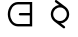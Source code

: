 SplineFontDB: 3.2
FontName: galar
FullName: galar
FamilyName: galar
Weight: Regular
Copyright: Copyright (c) 2022, Administrator
UComments: "2022-4-15: Created with FontForge (http://fontforge.org)"
Version: 001.000
ItalicAngle: 0
UnderlinePosition: -100
UnderlineWidth: 50
Ascent: 800
Descent: 200
InvalidEm: 0
LayerCount: 2
Layer: 0 0 "Back" 1
Layer: 1 0 "Fore" 0
XUID: [1021 988 142531715 29326]
OS2Version: 0
OS2_WeightWidthSlopeOnly: 0
OS2_UseTypoMetrics: 1
CreationTime: 1649999077
ModificationTime: 1650051063
OS2TypoAscent: 0
OS2TypoAOffset: 1
OS2TypoDescent: 0
OS2TypoDOffset: 1
OS2TypoLinegap: 0
OS2WinAscent: 0
OS2WinAOffset: 1
OS2WinDescent: 0
OS2WinDOffset: 1
HheadAscent: 0
HheadAOffset: 1
HheadDescent: 0
HheadDOffset: 1
OS2Vendor: 'PfEd'
MarkAttachClasses: 1
DEI: 91125
Encoding: Custom
UnicodeInterp: none
NameList: AGL For New Fonts
DisplaySize: -96
AntiAlias: 1
FitToEm: 0
WinInfo: 0 19 7
BeginPrivate: 0
EndPrivate
Grid
-1000 475 m 0
 2000 475 l 1024
  Named: "Cap475"
775 1295 m 0
 775 -705 l 1024
  Named: "Cap"
225 1299 m 0
 225 -701 l 1024
  Named: "Cap"
-1000 700 m 0
 2000 700 l 1024
  Named: "low700"
300 1300 m 0
 300 -700 l 1024
  Named: "Cap300"
700 1300 m 4
 700 -700 l 1028
  Named: "Cap700"
-1000 350 m 0
 2000 350 l 1024
  Named: "x350"
500 1300 m 0
 500 -700 l 1024
  Named: "y500"
250 1300 m 0
 250 -700 l 1024
  Named: "250"
750 1300 m 0
 750 -700 l 1024
  Named: "750"
650 1300 m 0
 650 -700 l 1024
  Named: "low650"
350 1300 m 0
 350 -700 l 1024
  Named: "low350"
-1000 750 m 0
 2000 750 l 1024
  Named: "Caps750"
-1000 500 m 0
 2000 500 l 1024
  Named: "mid500"
-1000 200 m 0
 2000 200 l 1024
  Named: "Btm200"
-1000 -50 m 0
 2000 -50 l 1024
  Named: "dead-50"
EndSplineSet
BeginChars: 256 43

StartChar: NameMe.19
Encoding: 19 -1 0
Width: 1000
Flags: HW
LayerCount: 2
Back
SplineSet
500 500 m 4
 350 350 l 5
 700 -0 l 1028
500 530 m 4
 517 530 530 517 530 500 c 4
 530 492 526 484 521 479 c 6
 392 350 l 5
 721 21 l 6
 726 16 730 8 730 -0 c 4
 730 -17 717 -30 700 -30 c 4
 692 -30 684 -26 679 -21 c 6
 329 329 l 6
 324 334 320 342 320 350 c 4
 320 358 324 366 329 371 c 6
 479 521 l 6
 484 526 492 530 500 530 c 4
EndSplineSet
Fore
SplineSet
350 350 m 5
 750 -50 l 1028
500 500 m 4
 350 350 l 1036
350 350 m 1053
500 530 m 4
 516.557617188 530 530 516.557617188 530 500 c 4
 530 491.721679688 526.639648438 484.221679688 521.208984375 478.791015625 c 6
 392.444335938 350.026367188 l 5
 771.182617188 -28.7646484375 l 6
 776.627929688 -34.1962890625 780 -41.7080078125 780 -50 c 4
 780 -66.5576171875 766.557617188 -80 750 -80 c 4
 741.735351562 -80 734.24609375 -76.650390625 728.817382812 -71.2353515625 c 6
 328.817382812 328.764648438 l 6
 323.37890625 334.203125 320 341.708007812 320 350 c 4
 320 358.278320312 323.360351562 365.778320312 328.791015625 371.208984375 c 6
 478.791015625 521.208984375 l 6
 484.221679688 526.639648438 491.721679688 530 500 530 c 4
EndSplineSet
EndChar

StartChar: NameMe.20
Encoding: 20 -1 1
Width: 1000
Flags: HW
LayerCount: 2
Back
SplineSet
320 350 m 28
 320 449 401 530 500 530 c 28
 599 530 680 449 680 350 c 28
 680 251 599 170 500 170 c 28
 401 170 320 251 320 350 c 28
380 350 m 28
 380 284 434 230 500 230 c 28
 566 230 620 284 620 350 c 28
 620 416 566 470 500 470 c 28
 434 470 380 416 380 350 c 28
500 500 m 12
 400 600 l 1053
530 500 m 4
 530 483.44255 516.55745 470 500 470 c 4
 491.721275 470 484.221275 473.3606375 478.79095625 478.79095625 c 6
 378.79095625 578.79095625 l 6
 373.3606375 584.221275 370 591.721275 370 600 c 4
 370 616.55745 383.44255 630 400 630 c 4
 408.278725 630 415.778725 626.6393625 421.20904375 621.20904375 c 6
 521.20904375 521.20904375 l 6
 526.6393625 515.778725 530 508.278725 530 500 c 4
EndSplineSet
Fore
SplineSet
380 350 m 0
 380 284 434 230 500 230 c 0
 566 230 620 284 620 350 c 0
 620 416 566 470 500 470 c 0
 434 470 380 416 380 350 c 0
512.877375048 529.540712452 m 1
 605.928353471 522.882383952 680 444.671374924 680 350 c 0
 680 251 599 170 500 170 c 0
 401 170 320 251 320 350 c 0
 320 427.419248808 369.535042034 493.830710498 438.476326766 519.105585734 c 1
 378.79095625 578.79095625 l 2
 373.3606375 584.221275 370 591.721275 370 600 c 0
 370 616.55745 383.44255 630 400 630 c 0
 408.278725 630 415.778725 626.6393625 421.20904375 621.20904375 c 2
 512.877375048 529.540712452 l 1
EndSplineSet
EndChar

StartChar: NameMe.21
Encoding: 21 -1 2
Width: 1000
Flags: H
LayerCount: 2
Fore
SplineSet
350 200 m 25
 350 350 l 26
 350 433 417 500 500 500 c 28
 583 500 650 433 650 350 c 18
 650 -50 l 1024
380 200 m 2
 380 183.44255 366.55745 170 350 170 c 0
 333.44255 170 320 183.44255 320 200 c 2
 320 350 l 2
 320 449.527340885 400.472659115 530 500 530 c 0
 599.527340885 530 680 449.527340885 680 350 c 0
 680 -50 680 -50 680 -50 c 2
 680 -66.55745 666.55745 -80 650 -80 c 0
 633.44255 -80 620 -66.55745 620 -50 c 2
 620 350 l 2
 620 416.472659115 566.472659115 470 500 470 c 0
 433.527340885 470 380 416.472659115 380 350 c 2
 380 200 l 2
EndSplineSet
EndChar

StartChar: NameMe.22
Encoding: 22 -1 3
Width: 1000
Flags: H
LayerCount: 2
Fore
SplineSet
300 200 m 17
 300 500 l 1
 500 500 l 1
 500 200 l 1
 700 200 l 1
 700 500 l 1025
530 230 m 1
 670 230 l 1
 670 500 l 2
 670 516.557617188 683.442382812 530 700 530 c 0
 716.557617188 530 730 516.557617188 730 500 c 2
 730 200 l 2
 730 183.442382812 716.557617188 170 700 170 c 2
 500 170 l 2
 500 170 470 183.44255 470 200 c 2
 470 470 l 1
 330 470 l 1
 330 200 l 2
 330 183.442382812 316.557617188 170 300 170 c 0
 283.442382812 170 270 183.442382812 270 200 c 2
 270 500 l 2
 270 516.557617188 283.442382812 530 300 530 c 2
 500 530 l 2
 511.16882032 530 530 516.55745 530 500 c 2
 530 230 l 1
EndSplineSet
EndChar

StartChar: NameMe.23
Encoding: 23 -1 4
Width: 1000
Flags: HW
LayerCount: 2
Back
SplineSet
500 700 m 0
 500 441 l 1024
410 700 m 2
 410 749.672136195 450.32765 790 500 790 c 0
 549.67235 790 590 749.672136195 590 700 c 2
 590 441 l 2
 590 391.328125 549.671875 351 500 351 c 0
 450.328125 351 410 391.328125 410 441 c 2
 410 700 l 2
60 487.436523438 m 0
 112.890625 464.208984375 150 411.288085938 150 350 c 0
 150 267.40234375 82.59765625 200 0 200 c 0
 -82.59765625 200 -150 267.40234375 -150 350 c 0
 -150 411.288085938 -112.890625 464.208984375 -60 487.436523438 c 1024
60 487.436523438 m 1025
-60 487.436523438 m 1025
850 350 m 4
 850 432.59765625 917.40234375 500 1000 500 c 4
 1082.59765625 500 1150 432.59765625 1150 350 c 4
 1150 267.40234375 1082.59765625 200 1000 200 c 4
 917.40234375 200 850 267.40234375 850 350 c 4
EndSplineSet
Fore
SplineSet
590 469.859475781 m 0
 626.39288898 442.442571209 650 398.882301596 650 350 c 0
 650 267.40234375 582.59765625 200 500 200 c 0
 417.40234375 200 350 267.40234375 350 350 c 0
 350 398.882301596 373.60711102 442.442571209 410 469.859475781 c 1024
590 469.859475781 m 1025
410 469.859475781 m 1025
380 350 m 0
 380 283.986624765 433.986624765 230 500 230 c 0
 566.013375235 230 620 283.986624765 620 350 c 0
 620 389.035989514 601.125657286 423.92203685 571.973479073 445.884087967 c 0
 564.703716455 451.360827889 560 460.065180591 560 469.859475781 c 0
 560 486.416925781 573.44255 499.859475781 590 499.859475781 c 0
 596.76315481 499.859475781 603.006605857 497.61666098 608.026520927 493.834863594 c 0
 651.660120675 460.963105569 680 408.728613679 680 350 c 0
 680 250.818062735 599.181937265 170 500 170 c 0
 400.818062735 170 320 250.818062735 320 350 c 0
 320 408.723367521 348.334816415 460.953773427 391.973479073 493.834863594 c 0
 396.993394143 497.61666098 403.23684519 499.859475781 410 499.859475781 c 0
 426.55745 499.859475781 440 486.416925781 440 469.859475781 c 0
 440 460.065180591 435.296283545 451.360827889 428.026520927 445.884087967 c 0
 398.874342714 423.92203685 380 389.035989514 380 350 c 0
EndSplineSet
EndChar

StartChar: NameMe.24
Encoding: 24 -1 5
Width: 1000
Flags: H
LayerCount: 2
Fore
SplineSet
350 200 m 25
 650 200 l 1024
350 500 m 0
 650 500 l 1025
350 470 m 2
 333.44255 470 320 483.44255 320 500 c 0
 320 516.55745 333.44255 530 350 530 c 2
 650 530 l 2
 666.55745 530 680 516.55745 680 500 c 0
 680 483.44255 666.55745 470 650 470 c 2
 350 470 l 2
350 170 m 2
 333.44255 170 320 183.44255 320 200 c 0
 320 216.55745 333.44255 230 350 230 c 2
 650 230 l 2
 666.55745 230 680 216.55745 680 200 c 0
 680 183.44255 666.55745 170 650 170 c 2
 350 170 l 2
EndSplineSet
EndChar

StartChar: NameMe.25
Encoding: 25 -1 6
Width: 1000
Flags: H
LayerCount: 2
Fore
SplineSet
500 700 m 24
 500 500 l 1024
350 200 m 1
 350 350 l 10
 350 433 417 500 500 500 c 24
 588 500 650 433 650 350 c 18
 650 200 l 1025
380 200 m 2
 380 183.44255 366.55745 170 350 170 c 0
 333.44255 170 320 183.44255 320 200 c 2
 320 350 l 2
 320 439.304108156 384.789768131 513.267000709 470 527.519373266 c 1
 470 700 l 2
 470 716.55745 483.44255 730 500 730 c 0
 516.55745 730 530 716.55745 530 700 c 2
 530 527.699329326 l 1
 618.792675288 513.82580848 680 438.927372562 680 350 c 2
 680 200 l 2
 680 183.44255 666.55745 170 650 170 c 0
 633.44255 170 620 183.44255 620 200 c 2
 620 350 l 2
 620 417.371659191 571.28976301 470 500 470 c 0
 433.527340885 470 380 416.472659115 380 350 c 2
 380 200 l 2
EndSplineSet
EndChar

StartChar: NameMe.26
Encoding: 26 -1 7
Width: 1000
Flags: H
LayerCount: 2
Fore
SplineSet
650 500 m 1
 650 200 l 1025
350 500 m 1
 500 500 l 1
 500 200 l 1025
470 470 m 1
 350 470 l 2
 333.442382812 470 320 483.442382812 320 500 c 0
 320 516.557617188 333.442382812 530 350 530 c 2
 500 530 l 2
 516.553718658 530 530 516.55745 530 500 c 2
 530 200 l 2
 530 183.44255 516.55745 170 500 170 c 0
 483.44255 170 470 183.44255 470 200 c 2
 470 470 l 1
620 500 m 2
 620 516.557617188 633.442382812 530 650 530 c 0
 666.557617188 530 680 516.557617188 680 500 c 2
 680 200 l 2
 680 183.442382812 666.557617188 170 650 170 c 0
 633.442382812 170 620 183.442382812 620 200 c 2
 620 500 l 2
EndSplineSet
EndChar

StartChar: NameMe.27
Encoding: 27 -1 8
Width: 1000
Flags: H
LayerCount: 2
Fore
SplineSet
350 200 m 5
 500 460 l 13
 650 200 l 5
 650 700 l 1025
620 700 m 2
 620 716.55745 633.44255 730 650 730 c 0
 666.55745 730 680 716.55745 680 700 c 2
 680 200 l 2
 680 183.44255 666.55745 170 650 170 c 0
 638.88854769 170 629.179905395 176.053916259 623.995359617 185.040462273 c 2
 500 399.965752276 l 1
 376.004640383 185.040462273 l 2
 370.820094605 176.053916259 361.11145231 170 350 170 c 0
 333.44255 170 320 183.44255 320 200 c 0
 320 205.44599769 321.454285459 210.555009185 323.995359617 214.959537727 c 2
 473.995359617 474.959537727 l 2
 479.179905395 483.946083741 488.88854769 490 500 490 c 0
 511.11145231 490 520.820094605 483.946083741 526.004640383 474.959537727 c 2
 620 312.034247724 l 1
 620 700 l 2
EndSplineSet
EndChar

StartChar: NameMe.28
Encoding: 28 -1 9
Width: 1000
Flags: H
LayerCount: 2
Fore
SplineSet
350 177 m 1
 650 350 l 9
 350 523 l 1025
350 147 m 0
 333.44255 147 320 160.44255 320 177 c 0
 320 188.113512001 326.056160854 197.823693872 335.04545999 203.00752304 c 2
 589.945709053 350 l 1
 335.04545999 496.99247696 l 2
 326.056160854 502.176306128 320 511.886487999 320 523 c 0
 320 539.55745 333.44255 553 350 553 c 0
 355.443937999 553 360.551144653 551.546814363 364.95454001 549.00752304 c 2
 664.95454001 376.00752304 l 2
 673.943839146 370.823693872 680 361.113512001 680 350 c 0
 680 338.886487999 673.943839146 329.176306128 664.95454001 323.99247696 c 2
 364.95454001 150.99247696 l 2
 360.551144653 148.453185637 355.443937999 147 350 147 c 0
EndSplineSet
EndChar

StartChar: NameMe.29
Encoding: 29 -1 10
Width: 1000
Flags: H
LayerCount: 2
Back
SplineSet
650 700 m 1028
610 700 m 4
 610 722.076171875 627.923828125 740 650 740 c 4
 672.076171875 740 690 722.076171875 690 700 c 4
 690 677.923828125 672.076171875 660 650 660 c 4
 627.923828125 660 610 677.923828125 610 700 c 4
EndSplineSet
Fore
SplineSet
650 700 m 1028
610 700 m 4
 610 722.076171875 627.923828125 740 650 740 c 4
 672.076171875 740 690 722.076171875 690 700 c 4
 690 677.923828125 672.076171875 660 650 660 c 4
 627.923828125 660 610 677.923828125 610 700 c 4
650 250 m 1
 350 250 l 1025
350 -50 m 1
 650 -50 l 1
 650 500 l 1025
350 -80 m 2
 333.44255 -80 320 -66.55745 320 -50 c 0
 320 -33.44255 333.44255 -20 350 -20 c 2
 620 -20 l 1
 620 220 l 1
 350 220 l 2
 333.44255 220 320 233.44255 320 250 c 0
 320 266.55745 333.44255 280 350 280 c 2
 620 280 l 1
 620 500 l 2
 620 516.55745 633.44255 530 650 530 c 0
 666.55745 530 680 516.55745 680 500 c 0
 680 -50 680 -50 680 -50 c 2
 680 -66.55745 666.55745 -80 650 -80 c 2
 350 -80 l 2
EndSplineSet
EndChar

StartChar: NameMe.30
Encoding: 30 -1 11
Width: 1000
Flags: H
LayerCount: 2
Fore
SplineSet
500 700 m 1024
460 700 m 0
 460 722.076171875 477.923828125 740 500 740 c 0
 522.076171875 740 540 722.076171875 540 700 c 0
 540 677.923828125 522.076171875 660 500 660 c 0
 477.923828125 660 460 677.923828125 460 700 c 0
500 200 m 1
 500 500 l 1025
300 500 m 1
 500 200 l 1
 700 500 l 1025
270 500 m 0
 270 516.55745 283.44255 530 300 530 c 0
 310.416422494 530 319.600040015 524.679751359 324.979409486 516.610697152 c 2
 470 299.079811381 l 1
 470 500 l 2
 470 516.55745 483.44255 530 500 530 c 0
 516.55745 530 530 516.55745 530 500 c 2
 530 299.079811381 l 1
 675.020590514 516.610697152 l 2
 680.399959985 524.679751359 689.583577506 530 700 530 c 0
 716.55745 530 730 516.55745 730 500 c 0
 730 493.858972494 728.150829991 488.146433605 724.979409486 483.389302848 c 2
 524.979409486 183.389302848 l 2
 519.600040015 175.320248641 510.416422494 170 500 170 c 0
 489.583577506 170 480.399959985 175.320248641 475.020590514 183.389302848 c 2
 275.020590514 483.389302848 l 2
 271.849170009 488.146433605 270 493.858972494 270 500 c 0
EndSplineSet
EndChar

StartChar: NameMe.31
Encoding: 31 -1 12
Width: 1000
Flags: H
LayerCount: 2
Fore
SplineSet
650 350 m 1
 350 200 l 1025
350 575 m 1
 470 635 l 10
 533 667 618 676 650 612.5 c 24
 682 549 623 487 560 455 c 18
 350 350 l 1025
564.410706451 689.743657494 m 0
 647.580110849 689.743657494 688.984603877 629.490071562 688.984603877 575.962584407 c 0
 688.984603877 513.456319168 635.024917165 459.457705659 573.387363237 428.149741756 c 2
 363.38726135 323.149690005 l 2
 359.356433252 321.134275956 354.809633514 320 350 320 c 0
 333.44255 320 320 333.44255 320 350 c 0
 320 361.747816486 326.767200804 371.927541071 336.61273865 376.850309995 c 2
 546.61273865 481.850309995 l 6
 571.7831281 494.43550472 595.676080059 512.813205666 610.869862223 532.059923519 c 0
 623.105436303 547.559332392 628.984603877 562.66980471 628.984603877 575.962584407 c 0
 628.984603877 583.182222086 627.408698429 590.660940282 623.191874752 599.028699765 c 0
 612.356066595 620.531006577 593.383276756 629.743657494 564.410706451 629.743657494 c 0
 539.493804788 629.743657494 509.336181489 621.329422147 483.556278344 608.234868169 c 2
 363.38726135 548.149690005 l 2
 359.356433252 546.134275956 354.809633514 545 350 545 c 0
 333.44255 545 320 558.44255 320 575 c 0
 320 586.747816486 326.767200804 596.927541071 336.61273865 601.850309995 c 2
 456.443721656 661.765131831 l 2
 489.126239662 678.365775898 526.903549876 689.743657494 564.410706451 689.743657494 c 0
650 380 m 0
 666.55745 380 680 366.55745 680 350 c 0
 680 338.252183514 673.232799196 328.072458929 663.38726135 323.149690005 c 2
 363.38726135 173.149690005 l 2
 359.356433252 171.134275956 354.809633514 170 350 170 c 0
 333.44255 170 320 183.44255 320 200 c 0
 320 211.747816486 326.767200804 221.927541071 336.61273865 226.850309995 c 2
 636.61273865 376.850309995 l 2
 640.643566748 378.865724044 645.190366486 380 650 380 c 0
EndSplineSet
EndChar

StartChar: NameMe.32
Encoding: 32 -1 13
Width: 1000
Flags: HW
LayerCount: 2
Fore
SplineSet
350 200 m 1
 500 460 l 9
 650 200 l 1025
350 170 m 0
 333.44255 170 320 183.44255 320 200 c 0
 320 205.44599769 321.454285459 210.555009185 323.995359617 214.959537727 c 2
 473.995359617 474.959537727 l 2
 479.179905395 483.946083741 488.88854769 490 500 490 c 0
 511.11145231 490 520.820094605 483.946083741 526.004640383 474.959537727 c 2
 676.004640383 214.959537727 l 2
 678.545714541 210.555009185 680 205.44599769 680 200 c 0
 680 183.44255 666.55745 170 650 170 c 0
 638.88854769 170 629.179905395 176.053916259 623.995359617 185.040462273 c 2
 500 399.965752276 l 1
 376.004640383 185.040462273 l 2
 370.820094605 176.053916259 361.11145231 170 350 170 c 0
EndSplineSet
EndChar

StartChar: NameMe.33
Encoding: 33 -1 14
Width: 1000
Flags: H
LayerCount: 2
Fore
SplineSet
350 700 m 5
 650 575 l 29
 350 450 l 29
 650 325 l 29
 350 200 l 1029
680 325 m 0
 680 312.522692271 672.366274686 301.814267007 661.518432694 297.294332843 c 2
 361.518432694 172.294332843 l 2
 357.9711339 170.816291679 354.080142271 170 350 170 c 0
 333.44255 170 320 183.44255 320 200 c 0
 320 212.477307729 327.633725314 223.185732993 338.481567306 227.705667157 c 2
 571.98796613 325 l 1
 338.481567306 422.294332843 l 2
 327.633725314 426.814267007 320 437.522692271 320 450 c 0
 320 462.477307729 327.633725314 473.185732993 338.481567306 477.705667157 c 2
 571.98796613 575 l 1
 338.481567306 672.294332843 l 2
 327.633725314 676.814267007 320 687.522692271 320 700 c 0
 320 716.55745 333.44255 730 350 730 c 0
 354.080142271 730 357.9711339 729.183708321 361.518432694 727.705667157 c 2
 661.518432694 602.705667157 l 2
 672.366274686 598.185732993 680 587.477307729 680 575 c 0
 680 562.522692271 672.366274686 551.814267007 661.518432694 547.294332843 c 2
 428.01203387 450 l 1
 661.518432694 352.705667157 l 2
 672.366274686 348.185732993 680 337.477307729 680 325 c 0
EndSplineSet
EndChar

StartChar: NameMe.34
Encoding: 34 -1 15
Width: 1000
Flags: HW
LayerCount: 2
Back
SplineSet
530 550 m 25
 530 150 l 1025
500 550 m 2
 500 566.55745 513.44255 580 530 580 c 0
 546.55745 580 560 566.55745 560 550 c 2
 560 150 l 2
 560 133.44255 546.55745 120 530 120 c 0
 513.44255 120 500 133.44255 500 150 c 2
 500 550 l 2
EndSplineSet
Fore
SplineSet
725 3 m 1
 505 223 l 1
 482 208 454 200 425 200 c 0
 342 200 275 267 275 350 c 0
 275 433 342 500 425 500 c 0
 454 500 482 492 505 477 c 1024
488.592918979 248.114054875 m 0
 493.309044846 251.203113152 498.946310509 253.000000407 505 253 c 0
 505.484982919 253 505.967293386 252.988466858 506.446671851 252.965659899 c 0
 514.17565467 252.597948454 521.130702451 249.287266299 526.259361769 244.158606981 c 2
 746.208984375 24.208984375 l 2
 751.639648438 18.7783203125 755 11.2783203125 755 3 c 0
 755 -13.5576171875 741.557617188 -27 725 -27 c 0
 716.721679688 -27 709.221679688 -23.6396484375 703.791015625 -18.208984375 c 2
 499.66232247 185.91970878 l 1
 476.576369187 175.368227974 451.073670289 170 425 170 c 0
 325.472659115 170 245 250.472659115 245 350 c 0
 245 449.527340885 325.472659115 530 425 530 c 0
 459.553793767 530 493.104817185 520.572032305 521.357119654 502.146617652 c 0
 529.568102847 496.791628613 535 487.525152358 535 477 c 0
 535 460.44255 521.55745 447 505 447 c 0
 498.967702358 447 493.348854461 448.784268795 488.642880346 451.853382348 c 0
 470.895182815 463.427967695 448.446206233 470 425 470 c 0
 358.527340885 470 305 416.472659115 305 350 c 0
 305 283.527340885 358.527340885 230 425 230 c 0
 448.424210521 230 470.853061585 236.559707179 488.592918979 248.114054875 c 0
EndSplineSet
EndChar

StartChar: NameMe.44
Encoding: 44 -1 16
Width: 1000
Flags: HW
LayerCount: 2
Back
SplineSet
500 750 m 1
 500 200 l 1025
250 200 m 1
 250 500 l 1
 750 500 l 1
 750 200 l 1025
EndSplineSet
Fore
SplineSet
500 750 m 1
 500 200 l 1025
250 200 m 1
 250 475 l 1
 750 475 l 1
 750 200 l 1025
470 750 m 2
 470 758.019499645 483.44255 780 500 780 c 0
 516.55745 780 530 758.019499645 530 750 c 2
 530 505 l 1
 750 505 l 2
 766.557617188 505 780 491.557617188 780 475 c 2
 780 200 l 2
 780 189.470917621 766.55745 170 750 170 c 0
 733.44255 170 720 190.29938274 720 200 c 2
 720 445 l 1
 530 445 l 1
 530 200 l 2
 530 190.29938274 516.55745 170 500 170 c 0
 483.44255 170 470 190.29938274 470 200 c 2
 470 445 l 1
 280 445 l 1
 280 200 l 2
 280 190.29938274 266.55745 170 250 170 c 0
 233.44255 170 220 189.470917621 220 200 c 2
 220 475 l 2
 220 491.557617188 233.442382812 505 250 505 c 2
 470 505 l 1
 470 750 l 2
EndSplineSet
EndChar

StartChar: NameMe.42
Encoding: 42 -1 17
Width: 1000
Flags: H
LayerCount: 2
Fore
SplineSet
225 475 m 5
 775 475 l 1029
341.745266834 700 m 1029
658.254733166 700 m 1029
658.254733166 700 m 5
 728.893974416 650.252399635 775 568.061462996 775 475 c 12
 775 323 652 200 500 200 c 28
 348 200 225 323 225 475 c 20
 225 568.061462996 271.106025584 650.252399635 341.745266834 700 c 1029
628.254733166 700 m 4
 628.254733166 716.55745 641.697283166 730 658.254733166 730 c 4
 664.671396556 730 670.620243248 727.981107147 675.500170199 724.544424483 c 4
 753.870826426 669.351984455 805 578.167615712 805 475 c 4
 805 306.459793205 668.540206795 170 500 170 c 4
 331.459793205 170 195 306.459793205 195 475 c 4
 195 578.163882134 246.12547297 669.345384619 324.491321806 724.53843153 c 4
 329.372841527 727.978760374 335.324873625 730 341.745266834 730 c 4
 358.302716834 730 371.745266834 716.55745 371.745266834 700 c 4
 371.745266834 689.85921339 366.702858125 680.886850842 358.990703866 675.455575517 c 6
 358.983138614 675.45024846 l 6
 303.782544535 636.572182736 265.388203452 575.44516169 256.812684573 505 c 5
 743.187315427 505 l 5
 734.611796089 575.445161037 696.217455006 636.572182083 641.009296134 675.455575517 c 4
 633.297141875 680.886850842 628.254733166 689.85921339 628.254733166 700 c 4
500 230 m 4
 625.302300458 230 728.426449733 323.728319132 743.187490429 445 c 5
 256.812509571 445 l 5
 271.573550267 323.728319132 374.697699542 230 500 230 c 4
EndSplineSet
EndChar

StartChar: NameMe.47
Encoding: 47 -1 18
Width: 1000
Flags: H
LayerCount: 2
Fore
SplineSet
250 200 m 9
 500 475 l 9
 250 750 l 1
 700 750 l 1
 700 200 l 1025
250 170 m 0
 233.44255 170 220 183.44255 220 200 c 0
 220 207.762030705 222.954237923 214.839507088 227.79870006 220.168415439 c 2
 459.463776934 475 l 1
 227.79870006 729.831584561 l 2
 222.954237923 735.160492912 220 742.237969295 220 750 c 0
 220 766.55745 233.44255 780 250 780 c 0
 700 780 700 780 700 780 c 2
 716.55745 780 730 766.55745 730 750 c 2
 730 200 l 2
 730 183.44255 716.55745 170 700 170 c 0
 683.44255 170 670 183.44255 670 200 c 2
 670 720 l 1
 317.808950339 720 l 1
 522.20129994 495.168415439 l 2
 527.045762077 489.839507088 530 482.762030705 530 475 c 0
 530 467.237969295 527.045762077 460.160492912 522.20129994 454.831584561 c 2
 272.20129994 179.831584561 l 2
 266.711876184 173.793218429 258.795419295 170 250 170 c 0
EndSplineSet
EndChar

StartChar: NameMe.55
Encoding: 55 -1 19
Width: 1000
Flags: H
LayerCount: 2
Fore
SplineSet
650 750 m 5
 350 400 l 1053
350 750 m 29
 350 200 l 1029
320 750 m 6
 320 766.557617188 333.442382812 780 350 780 c 4
 366.557617188 780 380 766.557617188 380 750 c 6
 380 466.10546875 l 5
 630.259765625 772.583007812 l 6
 634.684570312 778.002929688 642.444335938 780 650 780 c 4
 666.557617188 780 680 766.557617188 680 750 c 4
 680 740.999023438 675.139648438 733.771484375 669.740234375 727.416992188 c 6
 380 386.39453125 l 5
 380 200 l 6
 380 183.442382812 366.557617188 170 350 170 c 4
 333.442382812 170 320 183.442382812 320 200 c 4
 320 750 320 750 320 750 c 6
EndSplineSet
EndChar

StartChar: NameMe.52
Encoding: 52 -1 20
Width: 1000
Flags: HW
LayerCount: 2
Fore
SplineSet
350 750 m 5
 650 612.5 l 25
 350 475 l 25
 650 337.5 l 25
 350 200 l 1025
680 337.5 m 0
 680 325.392450037 672.812012788 314.950496361 662.474258261 310.212358869 c 2
 362.474258261 172.712358869 l 2
 358.674812924 170.970946423 354.449900037 170 350 170 c 0
 333.44255 170 320 183.44255 320 200 c 0
 320 212.107549963 327.187987212 222.549503639 337.525741739 227.287641131 c 2
 577.989070181 337.5 l 1
 337.525741739 447.712358869 l 2
 327.187987212 452.450496361 320 462.892450037 320 475 c 0
 320 487.107549963 327.187987212 497.549503639 337.525741739 502.287641131 c 2
 577.989070181 612.5 l 1
 337.525741739 722.712358869 l 2
 327.187987212 727.450496361 320 737.892450037 320 750 c 0
 320 766.55745 333.44255 780 350 780 c 0
 354.449900037 780 358.674812924 779.029053577 362.474258261 777.287641131 c 2
 662.474258261 639.787641131 l 2
 672.812012788 635.049503639 680 624.607549963 680 612.5 c 0
 680 600.392450037 672.812012788 589.950496361 662.474258261 585.212358869 c 2
 422.010929819 475 l 1
 662.474258261 364.787641131 l 2
 672.812012788 360.049503639 680 349.607549963 680 337.5 c 0
EndSplineSet
EndChar

StartChar: NameMe.39
Encoding: 39 -1 21
Width: 1000
Flags: H
LayerCount: 2
Back
SplineSet
400 800 m 25
 825 480 l 1053
500 675 m 24
 390 675 300 585 300 475 c 24
 300 365 390 275 500 275 c 24
 610 275 700 365 700 475 c 24
 700 585 610 675 500 675 c 24
EndSplineSet
Fore
SplineSet
500 675 m 28
 390 675 300 585 300 475 c 28
 300 365 390 275 500 275 c 28
 610 275 700 365 700 475 c 28
 700 585 610 675 500 675 c 28
500 705 m 0
 626.598100843 705 730 601.598100843 730 475 c 0
 730 348.401899157 626.598100843 245 500 245 c 0
 373.401899157 245 270 348.401899157 270 475 c 0
 270 601.598100843 373.401899157 705 500 705 c 0
500 645 m 0
 406.598100843 645 330 568.401899157 330 475 c 0
 330 381.598100843 406.598100843 305 500 305 c 0
 593.401899157 305 670 381.598100843 670 475 c 0
 670 568.401899157 593.401899157 645 500 645 c 0
EndSplineSet
EndChar

StartChar: O
Encoding: 39 79 22
Width: 1000
Flags: H
LayerCount: 2
Back
SplineSet
379 316 m 1
 600 150 l 1049
400 800 m 1
 621 634 l 1049
500 675 m 24
 390 675 300 585 300 475 c 24
 300 365 390 275 500 275 c 24
 610 275 700 365 700 475 c 24
 700 585 610 675 500 675 c 24
EndSplineSet
Fore
SplineSet
500 645 m 0
 406.598100843 645 330 568.401899157 330 475 c 0
 330 381.598100843 406.598100843 305 500 305 c 0
 593.401899157 305 670 381.598100843 670 475 c 0
 670 568.401899157 593.401899157 645 500 645 c 0
370 800 m 0
 370 816.55745 383.44255 830 400 830 c 0
 406.747771996 830 412.978201675 827.767376174 417.992248513 824.001169047 c 2
 636.458363837 659.904448939 l 2
 637.288352653 659.289642036 638.114095255 658.669396535 638.935537975 658.043766102 c 2
 638.992248513 658.001169047 l 2
 639.137411084 657.892132907 639.281554119 657.781811363 639.424658651 657.670218761 c 0
 694.40947606 615.561677514 730.000002003 549.27286064 730 475 c 0
 730 355.842400314 638.395327489 257.234524339 522.064846276 246.055235885 c 1
 617.992248513 174.001169047 l 2
 625.281496729 168.525987129 630 159.809678004 630 150 c 0
 630 133.44255 616.55745 120 600 120 c 0
 593.252228004 120 587.021798325 122.232623826 582.007751487 125.998830953 c 2
 363.541636163 290.095551061 l 2
 362.711647347 290.710357964 361.885904745 291.330603465 361.064462025 291.956233898 c 2
 361.007751487 291.998830953 l 2
 360.862588916 292.107867093 360.718445881 292.218188638 360.575341348 292.32978124 c 0
 305.590523939 334.438322487 269.999997997 400.72713936 270 475 c 0
 270 594.157599686 361.604672511 692.765475661 477.935153724 703.944764115 c 1
 382.007751487 775.998830953 l 2
 374.718503271 781.474012871 370 790.190321996 370 800 c 0
EndSplineSet
EndChar

StartChar: NameMe.56
Encoding: 56 -1 23
Width: 1000
Flags: HW
LayerCount: 2
Back
SplineSet
300 475 m 5
 700 475 l 1029
700 750 m 5
 300 475 l 5
 700 200 l 1029
EndSplineSet
Fore
SplineSet
300 475 m 5
 700 475 l 1029
700 750 m 5
 300 475 l 5
 700 200 l 1029
700 780 m 0
 716.55745 780 730 766.55745 730 750 c 0
 730 739.737499841 724.835823111 730.671639797 716.966594788 725.261545325 c 2
 396.586165224 505 l 1
 700 505 l 2
 716.55745 505 730 491.55745 730 475 c 0
 730 458.44255 716.55745 445 700 445 c 2
 396.586165224 445 l 1
 716.966594788 224.738454675 l 2
 724.835823111 219.328360203 730 210.262500159 730 200 c 0
 730 183.44255 716.55745 170 700 170 c 0
 693.705050159 170 687.86033791 171.943029095 683.033405212 175.261545325 c 2
 283.033405212 450.261545325 l 2
 275.164176889 455.671639797 270 464.737499841 270 475 c 0
 270 485.262500159 275.164176889 494.328360203 283.033405212 499.738454675 c 2
 683.033405212 774.738454675 l 2
 687.86033791 778.056970905 693.705050159 780 700 780 c 0
EndSplineSet
EndChar

StartChar: NameMe.45
Encoding: 45 -1 24
Width: 1000
Flags: H
LayerCount: 2
Fore
SplineSet
700 750 m 1
 700 200 l 1025
500 750 m 1
 500 200 l 1025
300 475 m 1
 500 475 l 1025
300 445 m 2
 283.44255 445 270 458.44255 270 475 c 0
 270 491.55745 283.44255 505 300 505 c 2
 470 505 l 1
 470 750 l 2
 470 766.55745 483.44255 780 500 780 c 0
 516.55745 780 530 766.55745 530 750 c 0
 530 566.666666667 530 383.333333333 530 200 c 0
 530 183.44255 516.55745 170 500 170 c 0
 483.44255 170 470 183.44255 470 200 c 2
 470 445 l 1
 300 445 l 2
670 750 m 2
 670 766.55745 683.44255 780 700 780 c 0
 716.55745 780 730 766.55745 730 750 c 2
 730 200 l 2
 730 183.44255 716.55745 170 700 170 c 0
 683.44255 170 670 183.44255 670 200 c 2
 670 750 l 2
EndSplineSet
EndChar

StartChar: NameMe.57
Encoding: 57 -1 25
Width: 1000
Flags: HW
LayerCount: 2
Back
SplineSet
300 475 m 5
 700 475 l 5
 700 200 l 1029
300 750 m 5
 700 750 l 1029
EndSplineSet
Fore
SplineSet
300 475 m 5
 700 475 l 5
 700 200 l 1029
300 750 m 5
 700 750 l 1029
300 720 m 2
 283.44255 720 270 733.44255 270 750 c 0
 270 766.55745 283.44255 780 300 780 c 2
 700 780 l 2
 716.55745 780 730 766.55745 730 750 c 0
 730 733.44255 716.55745 720 700 720 c 2
 300 720 l 2
670 445 m 1
 300 445 l 2
 283.44255 445 270 458.44255 270 475 c 0
 270 491.55745 283.44255 505 300 505 c 2
 700 505 l 2
 716.55745 505 730 491.55745 730 475 c 2
 730 200 l 2
 730 183.44255 716.55745 170 700 170 c 0
 683.44255 170 670 183.44255 670 200 c 2
 670 445 l 1
EndSplineSet
EndChar

StartChar: NameMe.58
Encoding: 58 -1 26
Width: 1000
Flags: HW
LayerCount: 2
Fore
SplineSet
471 515 m 5
 700 200 l 1025
600 750 m 1
 300 200 l 1025
600 780 m 0
 616.55745 780 630 766.55745 630 750 c 0
 630 744.809883454 628.679163759 739.925830326 626.355583086 735.665932425 c 2
 506.889741428 516.645222718 l 1
 724.280889046 217.613731453 l 2
 727.877667385 212.66619793 730 206.578991815 730 200 c 0
 730 183.44255 716.55745 170 700 170 c 0
 690.021541815 170 681.174400043 174.882268273 675.719110954 182.386268547 c 2
 475.094709759 458.354331326 l 1
 326.355583086 185.665932425 l 2
 321.266503471 176.33595313 311.367333454 170 300 170 c 0
 283.44255 170 270 183.44255 270 200 c 0
 270 205.190116546 271.320836241 210.074169674 273.644416914 214.334067575 c 2
 573.644416914 764.334067575 l 2
 578.733496529 773.66404687 588.632666546 780 600 780 c 0
EndSplineSet
EndChar

StartChar: NameMe.38
Encoding: 38 -1 27
Width: 1000
Flags: HW
LayerCount: 2
Fore
SplineSet
650 750 m 1
 350 475 l 5
 650 200 l 1025
650 780 m 0
 666.55745 780 680 766.55745 680 750 c 0
 680 741.249438015 676.245374313 733.368895747 670.260628423 727.882878682 c 2
 394.388397134 475 l 1
 670.260628423 222.117121318 l 2
 676.245374313 216.631104253 680 208.750561985 680 200 c 0
 680 183.44255 666.55745 170 650 170 c 0
 642.193111985 170 635.078713328 172.988482076 629.739371577 177.882878682 c 2
 329.739371577 452.882878682 l 2
 323.754625687 458.368895747 320 466.249438015 320 475 c 0
 320 483.750561985 323.754625687 491.631104253 329.739371577 497.117121318 c 2
 629.739371577 772.117121318 l 2
 635.078713328 777.011517924 642.193111985 780 650 780 c 0
EndSplineSet
EndChar

StartChar: NameMe.43
Encoding: 43 -1 28
Width: 1000
Flags: HW
LayerCount: 2
Back
SplineSet
300 200 m 5
 700 200 l 1028
300 475 m 13
 700 475 l 1053
300 750 m 5
 700 750 l 1028
EndSplineSet
Fore
SplineSet
300 200 m 5
 700 200 l 1028
300 475 m 13
 700 475 l 1053
300 750 m 5
 700 750 l 1028
300 720 m 2
 283.44255 720 270 733.44255 270 750 c 0
 270 766.55745 283.44255 780 300 780 c 2
 700 780 l 2
 716.55745 780 730 766.55745 730 750 c 0
 730 733.44255 716.55745 720 700 720 c 2
 300 720 l 2
300 445 m 2
 283.44255 445 270 458.44255 270 475 c 0
 270 491.55745 283.44255 505 300 505 c 2
 700 505 l 2
 716.55745 505 730 491.55745 730 475 c 0
 730 458.44255 716.55745 445 700 445 c 2
 300 445 l 2
300 170 m 2
 283.44255 170 270 183.44255 270 200 c 0
 270 216.55745 283.44255 230 300 230 c 2
 700 230 l 2
 716.55745 230 730 216.55745 730 200 c 0
 730 183.44255 716.55745 170 700 170 c 2
 300 170 l 2
EndSplineSet
EndChar

StartChar: NameMe.59
Encoding: 59 -1 29
Width: 1000
Flags: HW
LayerCount: 2
Fore
SplineSet
400 750 m 1
 700 200 l 1
 300 200 l 1
 400 475 l 1025
370 750 m 0
 370 766.55745 383.44255 780 400 780 c 0
 411.367333454 780 421.266503471 773.66404687 426.355583086 764.334067575 c 2
 726.355583086 214.334067575 l 2
 728.679163759 210.074169674 730 205.190116546 730 200 c 0
 730 183.44255 716.55745 170 700 170 c 2
 300 170 l 2
 283.44255 170 270 183.44255 270 200 c 0
 270 203.595933415 270.634042017 207.044946977 271.796333259 210.241247893 c 2
 371.796333259 485.241247893 l 2
 375.985803828 496.762291957 387.038483415 505 400 505 c 0
 416.55745 505 430 491.55745 430 475 c 0
 430 471.404066585 429.365957983 467.955053023 428.203666741 464.758752107 c 2
 342.836847793 230 l 1
 649.462198237 230 l 1
 373.644416914 735.665932425 l 2
 371.320836241 739.925830326 370 744.809883454 370 750 c 0
EndSplineSet
EndChar

StartChar: NameMe.71
Encoding: 71 -1 30
Width: 1000
Flags: H
LayerCount: 2
Back
SplineSet
750 750 m 5
 750 200 l 1029
750 613 m 29
 500 463 l 5
 250 613 l 1029
250 750 m 5
 250 200 l 1029
EndSplineSet
Fore
SplineSet
750 750 m 1
 750 200 l 1025
750 613 m 25
 500 463 l 1
 250 613 l 1025
250 750 m 1
 250 200 l 1025
220 750 m 2
 220 766.55745 233.44255 780 250 780 c 0
 266.55745 780 280 766.55745 280 750 c 2
 280 629.985501853 l 1
 500 497.985501853 l 1
 720 629.985501853 l 1
 720 750 l 2
 720 766.55745 733.44255 780 750 780 c 0
 766.55745 780 780 766.55745 780 750 c 0
 780 200 780 200 780 200 c 2
 780 183.44255 766.55745 170 750 170 c 0
 733.44255 170 720 183.44255 720 200 c 2
 720 560.014498147 l 1
 515.402729935 437.256136108 l 2
 510.899214623 434.554026921 505.629656426 433 500 433 c 0
 494.370343574 433 489.100785377 434.554026921 484.597270065 437.256136108 c 2
 280 560.014498147 l 1
 280 200 l 2
 280 183.44255 266.55745 170 250 170 c 0
 233.44255 170 220 183.44255 220 200 c 2
 220 750 l 2
EndSplineSet
EndChar

StartChar: G
Encoding: 60 71 31
Width: 1000
Flags: H
LayerCount: 2
Back
SplineSet
745 720 m 5
 450 720 l 14
 328 720 255 597 255 475 c 28
 255 353 328 230 450 230 c 22
 745 230 l 5
 745 720 l 5
450 170 m 14
 295 170 195 320 195 475 c 28
 195 630 295 780 450 780 c 22
 805 780 l 21
 805 170 l 29
 450 170 l 14
775 475 m 5
 500 475 l 1029
775 505 m 14
 792 505 805 492 805 475 c 28
 805 458 792 445 775 445 c 22
 500 445 l 14
 483 445 470 458 470 475 c 28
 470 492 483 505 500 505 c 22
 775 505 l 14
EndSplineSet
Fore
SplineSet
450 170 m 2
 295 170 195 320 195 475 c 0
 195 630 295 780 450 780 c 2
 805 780 l 1
 805 170 l 1
 450 170 l 2
745 720 m 1
 450 720 l 2
 328 720 255 597 255 475 c 0
 255 353 328 230 450 230 c 2
 745 230 l 1
 745 445 l 1
 500 445 l 2
 483 445 470 458 470 475 c 0
 470 492 483 505 500 505 c 2
 745 505 l 1
 745 720 l 1
EndSplineSet
EndChar

StartChar: NameMe.61
Encoding: 61 -1 32
Width: 1000
Flags: HW
LayerCount: 2
Fore
SplineSet
225 200 m 29
 500 750 l 13
 775 200 l 1029
225 750 m 25
 500 200 l 9
 775 750 l 1025
195 750 m 0
 195 766.55745 208.44255 780 225 780 c 0
 236.747816486 780 246.927541071 773.232799196 251.850309995 763.38726135 c 2
 362.5 542.087881339 l 1
 473.149690005 763.38726135 l 2
 478.072458929 773.232799196 488.252183514 780 500 780 c 0
 511.747816486 780 521.927541071 773.232799196 526.850309995 763.38726135 c 2
 637.5 542.087881339 l 1
 748.149690005 763.38726135 l 2
 753.072458929 773.232799196 763.252183514 780 775 780 c 0
 791.55745 780 805 766.55745 805 750 c 0
 805 745.190366486 803.865724044 740.643566748 801.850309995 736.61273865 c 2
 671.04394067 475 l 1
 801.850309995 213.38726135 l 2
 803.865724044 209.356433252 805 204.809633514 805 200 c 0
 805 183.44255 791.55745 170 775 170 c 0
 763.252183514 170 753.072458929 176.767200804 748.149690005 186.61273865 c 2
 637.5 407.912118661 l 1
 526.850309995 186.61273865 l 2
 521.927541071 176.767200804 511.747816486 170 500 170 c 0
 488.252183514 170 478.072458929 176.767200804 473.149690005 186.61273865 c 2
 362.5 407.912118661 l 1
 251.850309995 186.61273865 l 2
 246.927541071 176.767200804 236.747816486 170 225 170 c 0
 208.44255 170 195 183.44255 195 200 c 0
 195 204.809633514 196.134275956 209.356433252 198.149690005 213.38726135 c 2
 328.95605933 475 l 1
 198.149690005 736.61273865 l 2
 196.134275956 740.643566748 195 745.190366486 195 750 c 0
603.95605933 475 m 1
 500 682.912118661 l 1
 396.04394067 475 l 1
 500 267.087881339 l 1
 603.95605933 475 l 1
EndSplineSet
EndChar

StartChar: NameMe.62
Encoding: 62 -1 33
Width: 1000
Flags: HW
LayerCount: 2
Fore
SplineSet
775 600 m 25
 575 200 l 9
 575 750 l 1049
225 600 m 25
 425 200 l 9
 425 750 l 1049
195 600 m 0
 195 616.55745 208.44255 630 225 630 c 0
 236.747816486 630 246.927541071 623.232799196 251.850309995 613.38726135 c 2
 395 327.087881339 l 1
 395 750 l 2
 395 766.55745 408.44255 780 425 780 c 0
 441.55745 780 455 766.55745 455 750 c 2
 455 200 l 2
 455 183.44255 441.55745 170 425 170 c 0
 413.252183514 170 403.072458929 176.767200804 398.149690005 186.61273865 c 2
 198.149690005 586.61273865 l 2
 196.134275956 590.643566748 195 595.190366486 195 600 c 0
775 630 m 0
 791.55745 630 805 616.55745 805 600 c 0
 805 595.190366486 803.865724044 590.643566748 801.850309995 586.61273865 c 2
 601.850309995 186.61273865 l 2
 596.927541071 176.767200804 586.747816486 170 575 170 c 0
 558.44255 170 545 183.44255 545 200 c 2
 545 750 l 2
 545 766.55745 558.44255 780 575 780 c 0
 591.55745 780 605 766.55745 605 750 c 2
 605 327.087881339 l 1
 748.149690005 613.38726135 l 2
 753.072458929 623.232799196 763.252183514 630 775 630 c 0
EndSplineSet
EndChar

StartChar: NameMe.63
Encoding: 63 -1 34
Width: 1000
Flags: HW
LayerCount: 2
Fore
SplineSet
425 200 m 25
 700 475 l 1024
300 475 m 25
 575 750 l 1024
300 445 m 0
 283.44255 445 270 458.44255 270 475 c 0
 270 483.278725 273.3606375 490.778725 278.79095625 496.20904375 c 2
 553.79095625 771.20904375 l 2
 559.221275 776.6393625 566.721275 780 575 780 c 0
 591.55745 780 605 766.55745 605 750 c 0
 605 741.721275 601.6393625 734.221275 596.20904375 728.79095625 c 2
 321.20904375 453.79095625 l 2
 315.778725 448.3606375 308.278725 445 300 445 c 0
425 170 m 0
 408.44255 170 395 183.44255 395 200 c 0
 395 208.278725 398.3606375 215.778725 403.79095625 221.20904375 c 2
 678.79095625 496.20904375 l 2
 684.221275 501.6393625 691.721275 505 700 505 c 0
 716.55745 505 730 491.55745 730 475 c 0
 730 466.721275 726.6393625 459.221275 721.20904375 453.79095625 c 2
 446.20904375 178.79095625 l 2
 440.778725 173.3606375 433.278725 170 425 170 c 0
EndSplineSet
EndChar

StartChar: NameMe.64
Encoding: 64 -1 35
Width: 1000
Flags: H
LayerCount: 2
Fore
SplineSet
225 750 m 29
 775 750 l 1
 775 475 l 10
 775 323 652 200 500 200 c 24
 348 200 225 323 225 475 c 26
 225 613 l 1025
745 720 m 1
 225 720 l 2
 208.44255 720 195 733.44255 195 750 c 0
 195 766.55745 208.44255 780 225 780 c 2
 775 780 l 2
 791.55745 780 805 766.55745 805 750 c 2
 805 475 l 2
 805 306.459793205 668.540206795 170 500 170 c 0
 331.459793205 170 195 306.459793205 195 475 c 2
 195 613 l 2
 195 629.55745 208.44255 643 225 643 c 0
 241.55745 643 255 629.55745 255 613 c 2
 255 475 l 2
 255 339.540206795 364.540206795 230 500 230 c 0
 635.459793205 230 745 339.540206795 745 475 c 2
 745 720 l 1
EndSplineSet
EndChar

StartChar: NameMe.65
Encoding: 65 -1 36
Width: 1000
Flags: HW
LayerCount: 2
Fore
SplineSet
700 750 m 1
 500 200 l 1
 700 200 l 1025
300 750 m 1
 500 200 l 1
 300 200 l 1025
270 750 m 0
 270 766.55745 283.44255 780 300 780 c 0
 312.961516585 780 324.014196172 771.762291957 328.203666741 760.241247893 c 2
 500 287.80133143 l 1
 671.796333259 760.241247893 l 2
 675.985803828 771.762291957 687.038483415 780 700 780 c 0
 716.55745 780 730 766.55745 730 750 c 0
 730 746.404066585 729.365957983 742.955053023 728.203666741 739.758752107 c 2
 542.836847793 230 l 1
 700 230 l 2
 716.55745 230 730 216.55745 730 200 c 0
 730 183.44255 716.55745 170 700 170 c 0
 566.666666667 170 433.333333333 170 300 170 c 0
 283.44255 170 270 183.44255 270 200 c 0
 270 216.55745 283.44255 230 300 230 c 2
 457.163152207 230 l 1
 271.796333259 739.758752107 l 2
 270.634042017 742.955053023 270 746.404066585 270 750 c 0
EndSplineSet
EndChar

StartChar: NameMe.66
Encoding: 66 -1 37
Width: 1000
Flags: HW
LayerCount: 2
Fore
SplineSet
600 200 m 5
 300 750 l 5
 700 750 l 5
 600 475 l 1029
630 200 m 4
 630 183.442382812 616.557617188 170 600 170 c 4
 588.6328125 170 578.733398438 176.3359375 573.64453125 185.666015625 c 6
 273.64453125 735.666015625 l 6
 271.321289062 739.92578125 270 744.809570312 270 750 c 4
 270 766.557617188 283.442382812 780 300 780 c 6
 700 780 l 6
 716.557617188 780 730 766.557617188 730 750 c 4
 730 746.404296875 729.366210938 742.955078125 728.204101562 739.758789062 c 6
 628.204101562 464.758789062 l 6
 624.014648438 453.237304688 612.961914062 445 600 445 c 4
 583.442382812 445 570 458.442382812 570 475 c 4
 570 478.595703125 570.633789062 482.044921875 571.795898438 485.241210938 c 6
 657.163085938 720 l 5
 350.538085938 720 l 5
 626.35546875 214.333984375 l 6
 628.678710938 210.07421875 630 205.190429688 630 200 c 4
EndSplineSet
EndChar

StartChar: NameMe.67
Encoding: 67 -1 38
Width: 1000
Flags: HW
LayerCount: 2
Fore
SplineSet
700 750 m 1
 300 750 l 1
 300 200 l 1028
700 780 m 2
 716.55745 780 730 766.55745 730 750 c 0
 730 733.44255 716.55745 720 700 720 c 2
 330 720 l 1
 330 200 l 2
 330 183.44255 316.55745 170 300 170 c 0
 283.44255 170 270 183.44255 270 200 c 2
 270 750 l 2
 270 766.55745 283.44255 780 300 780 c 2
 700 780 l 2
EndSplineSet
EndChar

StartChar: NameMe.72
Encoding: 72 -1 39
Width: 1000
Flags: HW
LayerCount: 2
Back
SplineSet
500 475 m 5
 775 475 l 1029
658.254882812 250 m 1
 728.893554688 299.748046875 775 381.938476562 775 475 c 8
 775 627 652 750 500 750 c 24
 348 750 225 627 225 475 c 16
 225 381.938476562 271.106445312 299.748046875 341.745117188 250 c 1025
650 246 m 25
 350 73 l 1
 650 -100 l 1025
47 246 m 25
 -253 73 l 1
 47 -100 l 1025
47 276 m 0
 63.5576171875 276 77 262.557617188 77 246 c 0
 77 234.88671875 70.943359375 225.176757812 61.9541015625 219.9921875 c 2
 -192.9453125 73 l 1
 61.9541015625 -73.9921875 l 2
 70.943359375 -79.1767578125 77 -88.88671875 77 -100 c 0
 77 -116.557617188 63.5576171875 -130 47 -130 c 0
 41.5556640625 -130 36.44921875 -128.546875 32.0458984375 -126.0078125 c 2
 -267.954101562 46.9921875 l 2
 -276.943359375 52.1767578125 -283 61.88671875 -283 73 c 0
 -283 84.11328125 -276.943359375 93.8232421875 -267.954101562 99.0078125 c 2
 32.0458984375 272.0078125 l 2
 36.44921875 274.546875 41.5556640625 276 47 276 c 0
EndSplineSet
Fore
SplineSet
341.745117188 250 m 1025
469 475 m 0
 469 492 488 505 500 505 c 2
 743.1875 505 l 1
 728.426757812 626.271484375 625.302734375 720 500 720 c 0
 374.697265625 720 254.998461326 596.271297073 255 475 c 0
 255.000893802 404.554578698 307.951275276 318.29162454 358.983398438 274.549804688 c 0
 366.703125 269.11328125 371.745117188 260.140625 371.745117188 250 c 0
 371.745117188 233.442382812 358.302734375 220 341.745117188 220 c 0
 335.325195312 220 329.373046875 222.021484375 324.491210938 225.461914062 c 0
 246.125 280.654296875 195 371.8359375 195 475 c 0
 195 643.540039062 331.459960938 780 500 780 c 0
 668.540039062 780 805 643.540039062 805 475 c 0
 805 365.254211086 745.107664134 266.214049698 664.95454001 219.99247696 c 2
 410.054290947 73 l 1
 664.95454001 -73.9924769599 l 2
 673.943839146 -79.1763061283 680 -88.8864879989 680 -100 c 0
 680 -116.55745 666.55745 -130 650 -130 c 0
 644.556062001 -130 639.448855347 -128.546814363 635.04545999 -126.00752304 c 2
 335.04545999 46.9924769599 l 2
 326.056160854 52.1763061283 320 61.8864879989 320 73 c 0
 320 84.1135120011 326.056160854 93.8236938717 335.04545999 99.0075230401 c 2
 635.04545999 272.00752304 l 2
 693.428826149 305.675264192 734.665479497 374.999493993 743.1875 445 c 1
 500 445 l 2
 483 445 469 458 469 475 c 0
EndSplineSet
EndChar

StartChar: NameMe.74
Encoding: 74 -1 40
Width: 1000
Flags: HW
LayerCount: 2
Fore
SplineSet
350 200 m 5
 500 460 l 13
 650 200 l 1029
350 170 m 4
 333.44255 170 320 183.44255 320 200 c 4
 320 205.44599769 321.454285459 210.555009185 323.995359617 214.959537727 c 6
 473.995359617 474.959537727 l 6
 479.179905395 483.946083741 488.88854769 490 500 490 c 4
 511.11145231 490 520.820094605 483.946083741 526.004640383 474.959537727 c 6
 676.004640383 214.959537727 l 6
 678.545714541 210.555009185 680 205.44599769 680 200 c 4
 680 183.44255 666.55745 170 650 170 c 4
 638.88854769 170 629.179905395 176.053916259 623.995359617 185.040462273 c 6
 500 399.965752276 l 5
 376.004640383 185.040462273 l 6
 370.820094605 176.053916259 361.11145231 170 350 170 c 4
590 799.859375 m 0
 626.392578125 772.442382812 650 728.881835938 650 680 c 0
 650 597.40234375 582.59765625 530 500 530 c 0
 417.40234375 530 350 597.40234375 350 680 c 0
 350 728.881835938 373.607421875 772.442382812 410 799.859375 c 1024
590 799.859375 m 1025
410 799.859375 m 1025
380 680 m 0
 380 613.986328125 433.986328125 560 500 560 c 0
 566.013671875 560 620 613.986328125 620 680 c 0
 620 719.036132812 601.125976562 753.921875 571.973632812 775.883789062 c 0
 564.704101562 781.360351562 560 790.065429688 560 799.859375 c 0
 560 816.416992188 573.442382812 829.859375 590 829.859375 c 0
 596.762695312 829.859375 603.006835938 827.616210938 608.026367188 823.834960938 c 0
 651.66015625 790.962890625 680 738.728515625 680 680 c 0
 680 580.818359375 599.181640625 500 500 500 c 0
 400.818359375 500 320 580.818359375 320 680 c 0
 320 738.723632812 348.334960938 790.954101562 391.973632812 823.834960938 c 0
 396.993164062 827.616210938 403.237304688 829.859375 410 829.859375 c 0
 426.557617188 829.859375 440 816.416992188 440 799.859375 c 0
 440 790.065429688 435.295898438 781.360351562 428.026367188 775.883789062 c 0
 398.874023438 753.921875 380 719.036132812 380 680 c 0
EndSplineSet
EndChar

StartChar: NameMe.75
Encoding: 75 -1 41
Width: 1000
Flags: HW
LayerCount: 2
Fore
SplineSet
250 800 m 1
 350 700 l 1025
650 700 m 1
 750 800 l 1025
300 200 m 1
 300 600 l 10
 300 698 402 750 500 750 c 24
 598 750 700 698 700 600 c 26
 700 200 l 1025
330 200 m 2
 330 183.44255 316.55745 170 300 170 c 0
 283.44255 170 270 183.44255 270 200 c 2
 270 600 l 2
 270 639.555592654 283.993800089 674.015377297 306.531362637 701.050549863 c 1
 228.79095625 778.79095625 l 2
 223.3606375 784.221275 220 791.721275 220 800 c 0
 220 816.55745 233.44255 830 250 830 c 0
 258.278725 830 265.778725 826.6393625 271.20904375 821.20904375 c 2
 352.010451279 740.407636221 l 1
 394.971361773 767.455162 448.55904805 780 500 780 c 0
 551.44095195 780 605.028638227 767.455162 647.989548721 740.407636221 c 1
 728.79095625 821.20904375 l 2
 734.221275 826.6393625 741.721275 830 750 830 c 0
 766.55745 830 780 816.55745 780 800 c 0
 780 791.721275 776.6393625 784.221275 771.20904375 778.79095625 c 2
 693.468637363 701.050549863 l 1
 716.006199911 674.015377297 730 639.555592654 730 600 c 2
 730 200 l 2
 730 183.44255 716.55745 170 700 170 c 0
 683.44255 170 670 183.44255 670 200 c 2
 670 600 l 2
 670 613.853267098 667.951301429 644.424361384 638.115737005 672.449631443 c 0
 632.89661158 674.706362465 628.443302641 678.403388157 625.258097744 683.038420962 c 0
 593.326970431 706.207454265 546.854127489 720 500 720 c 0
 453.145871172 720 406.673026912 706.207453477 374.74189987 683.038418489 c 0
 371.556695137 678.403387106 367.103387027 674.706362529 361.884263103 672.449631514 c 0
 338.787805804 650.754568445 330 625.641825275 330 600 c 2
 330 200 l 2
EndSplineSet
EndChar

StartChar: NameMe.68.1
Encoding: 68 -1 42
Width: 1000
Flags: HW
LayerCount: 2
Fore
SplineSet
300 170 m 4
 283.44255 170 270 183.44255 270 200 c 4
 270 211.747816486 276.767200804 221.927541071 286.61273865 226.850309995 c 6
 686.61273865 426.850309995 l 6
 690.643566748 428.865724044 695.190366486 430 700 430 c 4
 716.55745 430 730 416.55745 730 400 c 4
 730 388.252183514 723.232799196 378.072458929 713.38726135 373.149690005 c 6
 313.38726135 173.149690005 l 6
 309.356433252 171.134275956 304.809633514 170 300 170 c 4
300 665 m 0
 283.442382812 665 270 678.443359375 270 695 c 0
 270 705.462890625 275.637695312 716.36328125 286.612304688 721.850585938 c 2
 511.491210938 834.647460938 l 2
 532.91843574 845.395129707 557.23828125 851.446289062 582.889648438 851.446289062 c 0
 671.196289062 851.446289062 742.889648438 779.751953125 742.889648438 691.446289062 c 0
 742.889648438 628.791015625 706.63492484 574.515890198 654.2890625 548.244140625 c 2
 313.38671875 377.149414062 l 2
 309.356445312 375.133789062 304.809570312 374 300 374 c 0
 283.442382812 374 270 387.442382812 270 404 c 0
 270 415.748046875 276.766601562 425.927734375 286.612304688 430.850585938 c 2
 627.514648438 601.9453125 l 2
 660.231202671 618.365351855 682.889648438 652.286132812 682.889648438 691.446289062 c 0
 682.889648438 746.637695312 638.081054688 791.446289062 582.889648438 791.446289062 c 0
 566.857421875 791.446289062 551.657884459 787.664680972 538.265625 780.947265625 c 2
 313.38671875 668.150390625 l 0
 309.356445312 666.134765625 304.809570312 665 300 665 c 0
EndSplineSet
EndChar
EndChars
EndSplineFont
